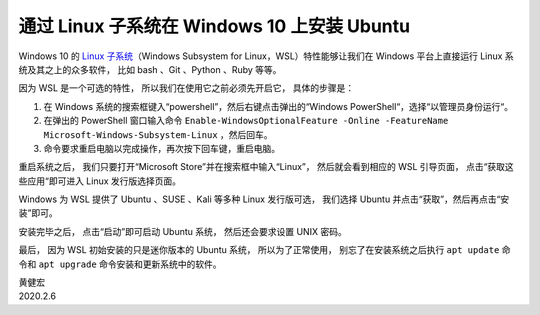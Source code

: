 通过 Linux 子系统在 Windows 10 上安装 Ubuntu
==================================================

.. image:: image/wsl-screenfetch.png

Windows 10 的 `Linux 子系统 <https://docs.microsoft.com/en-us/windows/wsl/about>`_\ （Windows Subsystem for Linux，WSL）特性能够让我们在 Windows 平台上直接运行 Linux 系统及其之上的众多软件，
比如 bash 、Git 、Python 、Ruby 等等。

因为 WSL 是一个可选的特性，
所以我们在使用它之前必须先开启它，
具体的步骤是：

1. 在 Windows 系统的搜索框键入“powershell”，然后右键点击弹出的“Windows PowerShell“，选择“以管理员身份运行“。

2. 在弹出的 PowerShell 窗口输入命令 ``Enable-WindowsOptionalFeature -Online -FeatureName Microsoft-Windows-Subsystem-Linux`` ，然后回车。

3. 命令要求重启电脑以完成操作，再次按下回车键，重启电脑。

.. image:: image/enable-wsl.png

重启系统之后，
我们只要打开“Microsoft Store”并在搜索框中输入“Linux”，
然后就会看到相应的 WSL 引导页面，
点击“获取这些应用“即可进入 Linux 发行版选择页面。

.. image:: image/store-wsl.png

Windows 为 WSL 提供了 Ubuntu 、SUSE 、Kali 等多种 Linux 发行版可选，
我们选择 Ubuntu 并点击“获取”，然后再点击“安装”即可。

.. image:: image/install-wsl-ubuntu.png

安装完毕之后，
点击“启动”即可启动 Ubuntu 系统，
然后还会要求设置 UNIX 密码。

.. image:: image/wsl-set-pswd.png

最后，
因为 WSL 初始安装的只是迷你版本的 Ubuntu 系统，
所以为了正常使用，
别忘了在安装系统之后执行 ``apt update`` 命令和 ``apt upgrade`` 命令安装和更新系统中的软件。

| 黄健宏
| 2020.2.6
